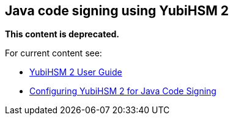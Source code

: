 == Java code signing using YubiHSM 2

**This content is deprecated. **

For current content see:

- link:https://docs.yubico.com/software/yubihsm-2/hsm-2-user-guide/index.html[YubiHSM 2 User Guide]

- link:https://docs.yubico.com/software/yubihsm-2/hsm-2-user-guide/hsm2-java-code-signing.html[Configuring YubiHSM 2 for Java Code Signing]
